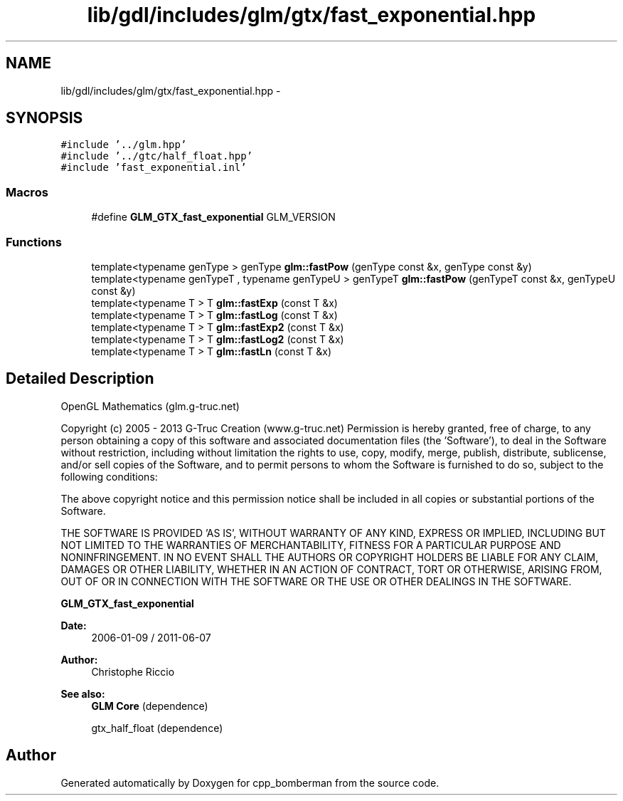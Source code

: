 .TH "lib/gdl/includes/glm/gtx/fast_exponential.hpp" 3 "Sun Jun 7 2015" "Version 0.42" "cpp_bomberman" \" -*- nroff -*-
.ad l
.nh
.SH NAME
lib/gdl/includes/glm/gtx/fast_exponential.hpp \- 
.SH SYNOPSIS
.br
.PP
\fC#include '\&.\&./glm\&.hpp'\fP
.br
\fC#include '\&.\&./gtc/half_float\&.hpp'\fP
.br
\fC#include 'fast_exponential\&.inl'\fP
.br

.SS "Macros"

.in +1c
.ti -1c
.RI "#define \fBGLM_GTX_fast_exponential\fP   GLM_VERSION"
.br
.in -1c
.SS "Functions"

.in +1c
.ti -1c
.RI "template<typename genType > genType \fBglm::fastPow\fP (genType const &x, genType const &y)"
.br
.ti -1c
.RI "template<typename genTypeT , typename genTypeU > genTypeT \fBglm::fastPow\fP (genTypeT const &x, genTypeU const &y)"
.br
.ti -1c
.RI "template<typename T > T \fBglm::fastExp\fP (const T &x)"
.br
.ti -1c
.RI "template<typename T > T \fBglm::fastLog\fP (const T &x)"
.br
.ti -1c
.RI "template<typename T > T \fBglm::fastExp2\fP (const T &x)"
.br
.ti -1c
.RI "template<typename T > T \fBglm::fastLog2\fP (const T &x)"
.br
.ti -1c
.RI "template<typename T > T \fBglm::fastLn\fP (const T &x)"
.br
.in -1c
.SH "Detailed Description"
.PP 
OpenGL Mathematics (glm\&.g-truc\&.net)
.PP
Copyright (c) 2005 - 2013 G-Truc Creation (www\&.g-truc\&.net) Permission is hereby granted, free of charge, to any person obtaining a copy of this software and associated documentation files (the 'Software'), to deal in the Software without restriction, including without limitation the rights to use, copy, modify, merge, publish, distribute, sublicense, and/or sell copies of the Software, and to permit persons to whom the Software is furnished to do so, subject to the following conditions:
.PP
The above copyright notice and this permission notice shall be included in all copies or substantial portions of the Software\&.
.PP
THE SOFTWARE IS PROVIDED 'AS IS', WITHOUT WARRANTY OF ANY KIND, EXPRESS OR IMPLIED, INCLUDING BUT NOT LIMITED TO THE WARRANTIES OF MERCHANTABILITY, FITNESS FOR A PARTICULAR PURPOSE AND NONINFRINGEMENT\&. IN NO EVENT SHALL THE AUTHORS OR COPYRIGHT HOLDERS BE LIABLE FOR ANY CLAIM, DAMAGES OR OTHER LIABILITY, WHETHER IN AN ACTION OF CONTRACT, TORT OR OTHERWISE, ARISING FROM, OUT OF OR IN CONNECTION WITH THE SOFTWARE OR THE USE OR OTHER DEALINGS IN THE SOFTWARE\&.
.PP
\fBGLM_GTX_fast_exponential\fP
.PP
\fBDate:\fP
.RS 4
2006-01-09 / 2011-06-07 
.RE
.PP
\fBAuthor:\fP
.RS 4
Christophe Riccio
.RE
.PP
\fBSee also:\fP
.RS 4
\fBGLM Core\fP (dependence) 
.PP
gtx_half_float (dependence) 
.RE
.PP

.SH "Author"
.PP 
Generated automatically by Doxygen for cpp_bomberman from the source code\&.
